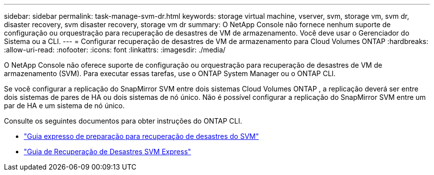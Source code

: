 ---
sidebar: sidebar 
permalink: task-manage-svm-dr.html 
keywords: storage virtual machine, vserver, svm, storage vm, svm dr, disaster recovery, svm disaster recovery, storage vm dr 
summary: O NetApp Console não fornece nenhum suporte de configuração ou orquestração para recuperação de desastres de VM de armazenamento.  Você deve usar o Gerenciador do Sistema ou a CLI. 
---
= Configurar recuperação de desastres de VM de armazenamento para Cloud Volumes ONTAP
:hardbreaks:
:allow-uri-read: 
:nofooter: 
:icons: font
:linkattrs: 
:imagesdir: ./media/


[role="lead"]
O NetApp Console não oferece suporte de configuração ou orquestração para recuperação de desastres de VM de armazenamento (SVM).  Para executar essas tarefas, use o ONTAP System Manager ou o ONTAP CLI.

Se você configurar a replicação do SnapMirror SVM entre dois sistemas Cloud Volumes ONTAP , a replicação deverá ser entre dois sistemas de pares de HA ou dois sistemas de nó único.  Não é possível configurar a replicação do SnapMirror SVM entre um par de HA e um sistema de nó único.

Consulte os seguintes documentos para obter instruções do ONTAP CLI.

* https://library.netapp.com/ecm/ecm_get_file/ECMLP2839856["Guia expresso de preparação para recuperação de desastres do SVM"^]
* https://library.netapp.com/ecm/ecm_get_file/ECMLP2839857["Guia de Recuperação de Desastres SVM Express"^]

